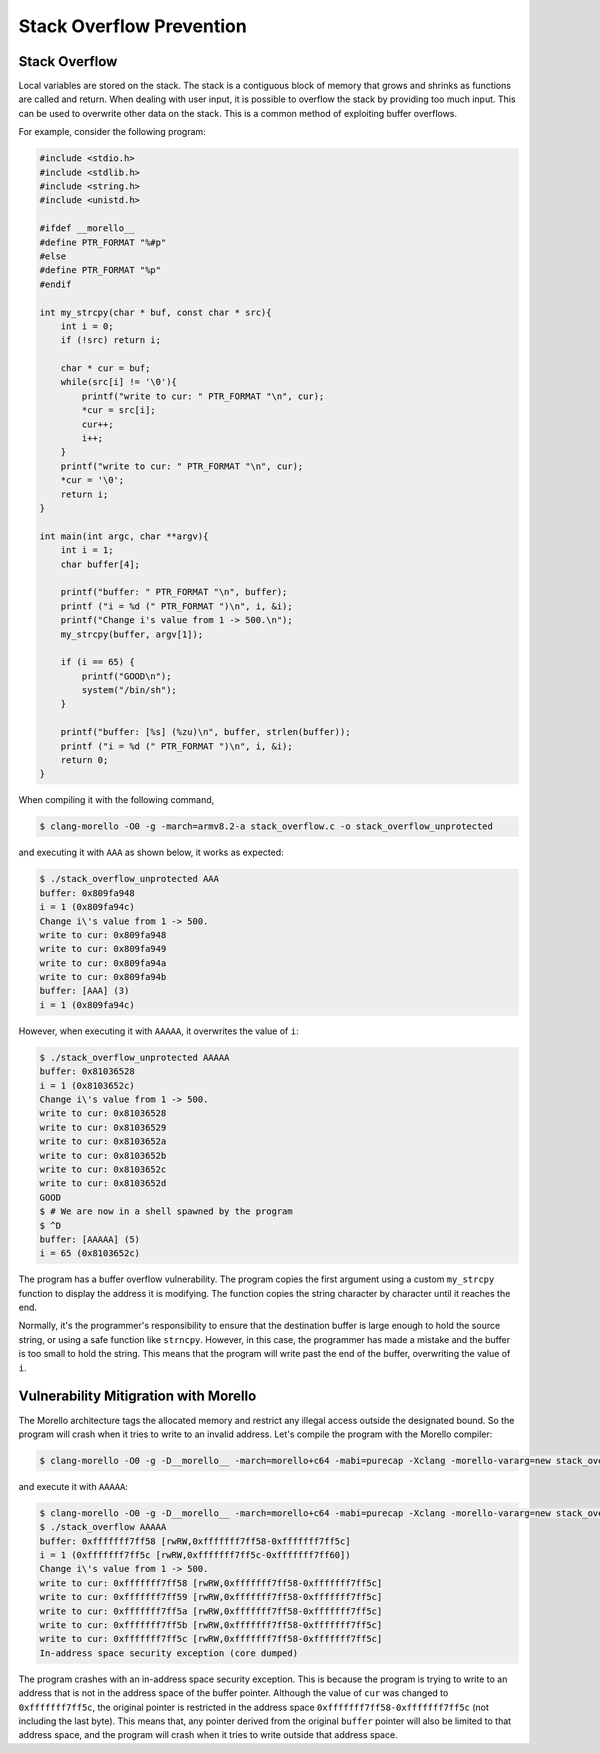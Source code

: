 =========================
Stack Overflow Prevention
=========================

Stack Overflow
--------------
Local variables are stored on the stack.  The stack is a contiguous block of memory that grows
and shrinks as functions are called and return. When dealing with user input, it is possible to
overflow the stack by providing too much input.  This can be used to overwrite other data on
the stack. This is a common method of exploiting buffer overflows.

For example, consider the following program:

.. code-block:: C

    #include <stdio.h>
    #include <stdlib.h>
    #include <string.h>
    #include <unistd.h>

    #ifdef __morello__
    #define PTR_FORMAT "%#p"
    #else
    #define PTR_FORMAT "%p"
    #endif

    int my_strcpy(char * buf, const char * src){
        int i = 0;
        if (!src) return i;

        char * cur = buf;
        while(src[i] != '\0'){
            printf("write to cur: " PTR_FORMAT "\n", cur);
            *cur = src[i];
            cur++;
            i++;
        }
        printf("write to cur: " PTR_FORMAT "\n", cur);
        *cur = '\0';
        return i;
    }

    int main(int argc, char **argv){
        int i = 1;
        char buffer[4];

        printf("buffer: " PTR_FORMAT "\n", buffer);
        printf ("i = %d (" PTR_FORMAT ")\n", i, &i);
        printf("Change i's value from 1 -> 500.\n");
        my_strcpy(buffer, argv[1]);

        if (i == 65) {
            printf("GOOD\n");
            system("/bin/sh");
        }

        printf("buffer: [%s] (%zu)\n", buffer, strlen(buffer));
        printf ("i = %d (" PTR_FORMAT ")\n", i, &i);
        return 0;
    }


When compiling it with the following command,

.. code-block:: bash

    $ clang-morello -O0 -g -march=armv8.2-a stack_overflow.c -o stack_overflow_unprotected


and executing it with ``AAA`` as shown below, it works as expected:

.. code-block:: shell

    $ ./stack_overflow_unprotected AAA
    buffer: 0x809fa948
    i = 1 (0x809fa94c)
    Change i\'s value from 1 -> 500.
    write to cur: 0x809fa948
    write to cur: 0x809fa949
    write to cur: 0x809fa94a
    write to cur: 0x809fa94b
    buffer: [AAA] (3)
    i = 1 (0x809fa94c)

However, when executing it with ``AAAAA``, it overwrites the value of ``i``:

.. code-block:: shell

    $ ./stack_overflow_unprotected AAAAA
    buffer: 0x81036528
    i = 1 (0x8103652c)
    Change i\'s value from 1 -> 500.
    write to cur: 0x81036528
    write to cur: 0x81036529
    write to cur: 0x8103652a
    write to cur: 0x8103652b
    write to cur: 0x8103652c
    write to cur: 0x8103652d
    GOOD
    $ # We are now in a shell spawned by the program
    $ ^D
    buffer: [AAAAA] (5)
    i = 65 (0x8103652c)


The program has a buffer overflow vulnerability. The program copies the first argument using a custom
``my_strcpy`` function to display the address it is modifying. The function copies the string character
by character until it reaches the end.

Normally, it's the programmer's responsibility to ensure that the destination buffer is large enough to
hold the source string, or using a safe function like ``strncpy``. However, in this case, the programmer
has made a mistake and the buffer is too small to hold the string. This means that the program will write
past the end of the buffer, overwriting the value of ``i``.

Vulnerability Mitigration with Morello
--------------------------------------

The Morello architecture tags the allocated memory and restrict any illegal access outside the designated 
bound. So the program will crash when it tries to write to an invalid address. Let's compile the program 
with the Morello compiler:

.. code-block:: shell

    $ clang-morello -O0 -g -D__morello__ -march=morello+c64 -mabi=purecap -Xclang -morello-vararg=new stack_overflow.c -o stack_overflow


and execute it with ``AAAAA``:

.. code-block:: shell

    $ clang-morello -O0 -g -D__morello__ -march=morello+c64 -mabi=purecap -Xclang -morello-vararg=new stack_overflow.c -o stack_overflow
    $ ./stack_overflow AAAAA
    buffer: 0xfffffff7ff58 [rwRW,0xfffffff7ff58-0xfffffff7ff5c]
    i = 1 (0xfffffff7ff5c [rwRW,0xfffffff7ff5c-0xfffffff7ff60])
    Change i\'s value from 1 -> 500.
    write to cur: 0xfffffff7ff58 [rwRW,0xfffffff7ff58-0xfffffff7ff5c]
    write to cur: 0xfffffff7ff59 [rwRW,0xfffffff7ff58-0xfffffff7ff5c]
    write to cur: 0xfffffff7ff5a [rwRW,0xfffffff7ff58-0xfffffff7ff5c]
    write to cur: 0xfffffff7ff5b [rwRW,0xfffffff7ff58-0xfffffff7ff5c]
    write to cur: 0xfffffff7ff5c [rwRW,0xfffffff7ff58-0xfffffff7ff5c]
    In-address space security exception (core dumped)


The program crashes with an in-address space security exception. This is because the program is trying to
write to an address that is not in the address space of the buffer pointer. Although the value of ``cur``
was changed to ``0xfffffff7ff5c``, the original pointer is restricted in the address space 
``0xfffffff7ff58-0xfffffff7ff5c`` (not including the last byte). This means that, any pointer derived from 
the original ``buffer`` pointer will also be limited to that address space, and the program will crash
when it tries to write outside that address space.
